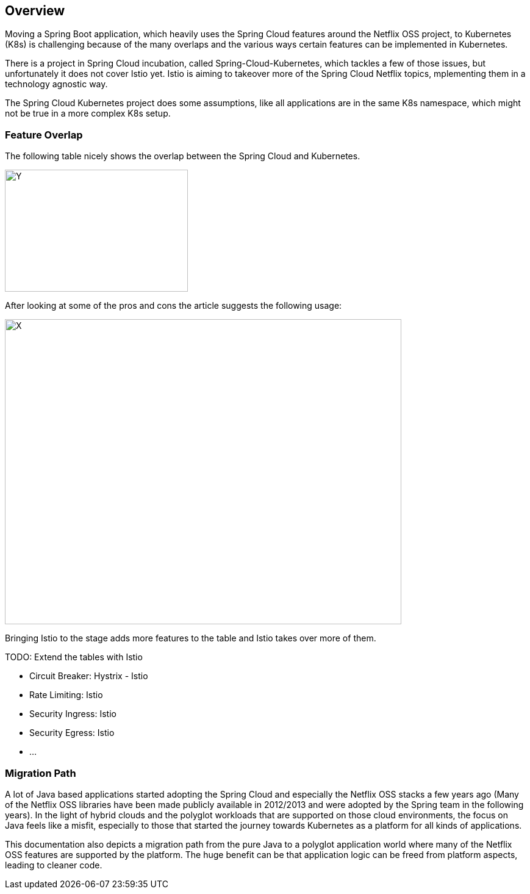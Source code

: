 == Overview ==
ifndef::imagesdir[:imagesdir: images]

Moving a Spring Boot application, which heavily uses the Spring Cloud features around the Netflix OSS project, to
Kubernetes (K8s) is challenging because of the many overlaps and the various ways certain features can be implemented
in Kubernetes.

There is a project in Spring Cloud incubation, called Spring-Cloud-Kubernetes, which tackles a few of those issues,
but unfortunately it does not cover Istio yet. Istio is aiming to takeover more of the Spring Cloud Netflix topics,
mplementing them in a technology agnostic way.

The Spring Cloud Kubernetes project does some assumptions, like all applications are in the same K8s namespace, which
might not be true in a more complex K8s setup.

=== Feature Overlap ===

The following table nicely shows the overlap between the Spring Cloud and Kubernetes.

image::screen-shot-2016-12-06-at-10-30-08-679x1024.png[Y,300,200]

After looking at some of the pros and cons the article suggests the following usage:

image::spring-cloud-and-kubernetes-mixed-page-1.png[X,650,500]

Bringing Istio to the stage adds more features to the table and Istio takes over more of them.

TODO: Extend the tables with Istio

* Circuit Breaker: Hystrix - Istio
* Rate Limiting: Istio
* Security Ingress: Istio
* Security Egress: Istio
* ...

=== Migration Path ===

A lot of Java based applications started adopting the Spring Cloud and especially the Netflix OSS stacks a few years
ago (Many of the Netflix OSS libraries have been made publicly available in 2012/2013 and were adopted by the Spring
team in the following years).
In the light of hybrid clouds and the polyglot workloads that are supported on those cloud environments, the focus on
Java feels like a misfit, especially to those that started the journey towards Kubernetes as a platform for all kinds
of applications.

This documentation also depicts a migration path from the pure Java to a polyglot application world where many of the
Netflix OSS features are supported by the platform. The huge benefit can be that application logic can be freed
from platform aspects, leading to cleaner code.
